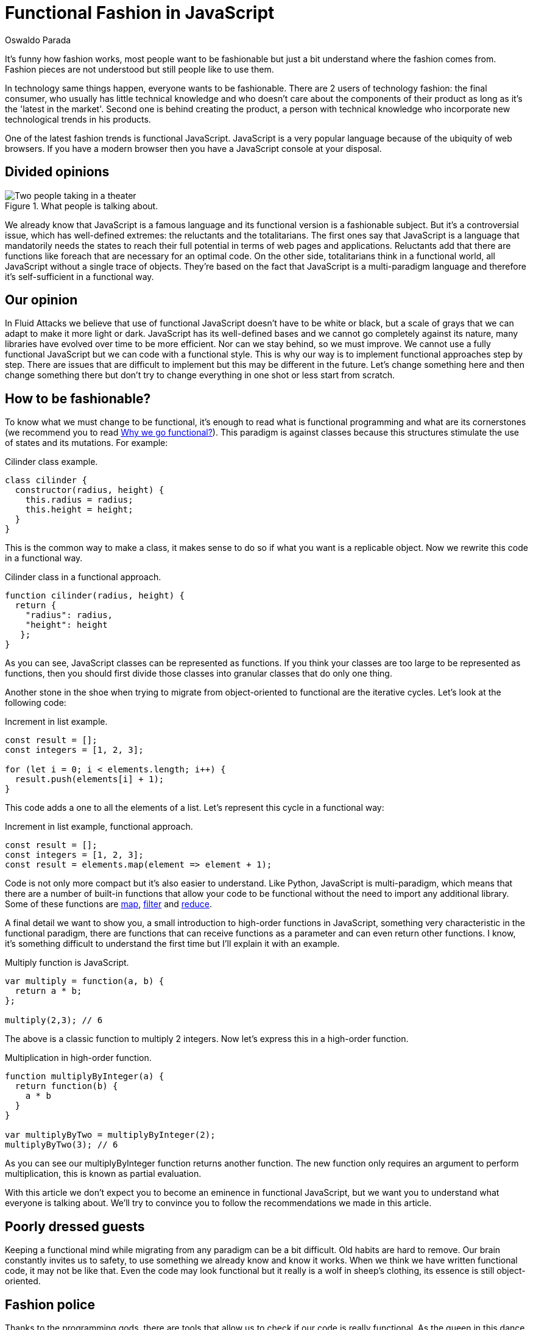 :slug: functional-fashion-in-javascript/
:date: 2018-08-08
:category: programming
:subtitle: Functional programming in JavaScript
:tags: application, functional, javascript, eslint
:image: cover.png
:alt: Cup with message in front of screen with code
:description: What are the new trends in the JavaScript world. First steps in functional JavaScript. Recommendations for the migration from any paradigm to functional. How to use eslint and its plugin for checking functional code. Functional JavaScript: fleeting fashion or imminent future?
:keywords: Functional paradigm, Object-oriented, Linter, Multiparadigm application, Eslint, Programming future.
:author: Oswaldo Parada
:writer: oparada
:name: Oswaldo José Parada Cuadros
:about1: Mechanical Engineer
:about2: Family, friends and little details. There is the answer.
:source: https://unsplash.com/photos/vc3iVL_znJ8

= Functional Fashion in JavaScript

It's funny how fashion works,
most people want to be fashionable
but just a bit understand where the fashion comes from.
Fashion pieces are not understood
but still people like to use them.

In technology same things happen, everyone wants to be fashionable.
There are 2 users of technology fashion: the final consumer,
who usually has little technical knowledge
and who doesn't care about the components of their product
as long as it's the 'latest in the market'.
Second one is behind creating the product,
a person with technical knowledge who incorporate
new technological trends in his products.

One of the latest fashion trends is functional JavaScript.
JavaScript is a very popular language
because of the ubiquity of web browsers.
If you have a modern browser
then you have a JavaScript console at your disposal.

== Divided opinions

.What people is talking about.
image::functional-js-meme.png["Two people taking in a theater"]

We already know that JavaScript is a famous language
and its functional version is a fashionable subject.
But it's a controversial issue,
which has well-defined extremes:
the reluctants and the totalitarians.
The first ones say that JavaScript is a language
that mandatorily needs the states to reach their full potential
in terms of web pages and applications.
Reluctants add that there are functions like +foreach+
that are necessary for an optimal code.
On the other side, totalitarians think in a functional world,
all JavaScript without a single trace of objects.
They're based on the fact that JavaScript is a multi-paradigm language
and therefore it's self-sufficient in a functional way.

== Our opinion

In +Fluid Attacks+ we believe that use of functional JavaScript
doesn't have to be white or black,
but a scale of grays that we can adapt to make it more light or dark.
JavaScript has its well-defined bases
and we cannot go completely against its nature,
many libraries have evolved over time to be more efficient.
Nor can we stay behind, so we must improve.
We cannot use a fully functional JavaScript
but we can code with a functional style.
This is why our way is to implement functional
approaches step by step.
There are issues that are difficult to implement
but this may be different in the future.
Let's change something here
and then change something there but
don't try to change everything in one shot
or less start from scratch.

== How to be fashionable?

To know what we must change to be functional,
it's enough to read what is functional programming
and what are its cornerstones (we recommend you to read
[button]#link:../why-we-go-functional/[Why we go functional?]#).
This paradigm is against classes
because this structures stimulate
the use of states and its mutations.
For example:

.[[cilinder-example]]Cilinder class example.
[source, javascript]
----
class cilinder {
  constructor(radius, height) {
    this.radius = radius;
    this.height = height;
  }
}
----

This is the common way to make a class,
it makes sense to do so if what you want is a replicable object.
Now we rewrite this code in a functional way.

.Cilinder class in a functional approach.
[source, javascript]
----
function cilinder(radius, height) {
  return {
    "radius": radius,
    "height": height
   };
}
----

As you can see, JavaScript classes
can be represented as functions.
If you think your classes are too large
to be represented as functions, then you should first
divide those classes into granular classes that do only one thing.

Another stone in the shoe when trying to migrate
from object-oriented to functional are the iterative cycles.
Let's look at the following code:

.Increment in list example.
[source, javascript]
----
const result = [];
const integers = [1, 2, 3];

for (let i = 0; i < elements.length; i++) {
  result.push(elements[i] + 1);
}
----

This code adds a one to all the elements of a list.
Let's represent this cycle in a functional way:

.Increment in list example, functional approach.
[source, javascript]
----
const result = [];
const integers = [1, 2, 3];
const result = elements.map(element => element + 1);
----

Code is not only more compact
but it's also easier to understand.
Like Python, JavaScript is multi-paradigm,
which means that there are a number of built-in functions
that allow your code to be functional
without the need to import any additional library.
Some of these functions are
link:https://developer.mozilla.org/en-US/docs/Web/JavaScript/Reference/Global_Objects/Array/map[+map+],
link:https://developer.mozilla.org/en-US/docs/Web/JavaScript/Reference/Global_Objects/Array/filter[+filter+]
and link:https://developer.mozilla.org/en-US/docs/Web/JavaScript/Reference/Global_Objects/Array/Reduce[+reduce+].

A final detail we want to show you,
a small introduction to high-order functions in JavaScript,
something very characteristic in the functional paradigm,
there are functions that can receive functions as a parameter
and can even return other functions.
I know, it's something difficult to understand the first time
but I'll explain it with an example.

.Multiply function is JavaScript.
[source, javascript]
----
var multiply = function(a, b) {
  return a * b;
};

multiply(2,3); // 6
----

The above is a classic function to multiply 2 integers.
Now let's express this in a high-order function.

.Multiplication in high-order function.
[source, javascript]
----
function multiplyByInteger(a) {
  return function(b) {
    a * b
  }
}

var multiplyByTwo = multiplyByInteger(2);
multiplyByTwo(3); // 6

----

As you can see our multiplyByInteger function returns another function.
The new function only requires an argument to perform multiplication,
this is known as +partial evaluation+.

With this article we don't expect you to become
an eminence in functional JavaScript,
but we want you to understand what everyone is talking about.
We'll try to convince you
to follow the recommendations we made in this article.

==  Poorly dressed guests

Keeping a functional mind while migrating
from any paradigm can be a bit difficult.
Old habits are hard to remove.
Our brain constantly invites us to safety,
to use something we already know and know it works.
When we think we have written functional code,
it may not be like that.
Even the code may look functional
but it really is a wolf in sheep's clothing,
its essence is still object-oriented.

== Fashion police

Thanks to the programming gods,
there are tools that allow us to check
if our code is really functional.
As the queen in this dance is JavaScript,
we'll introduce an extension to a well-known linter
of this language, which will allow us to enable rules
that ensure that we're programming in functional style.
We will use
link:https://github.com/jfmengels/eslint-plugin-fp[eslint-plugin-fp].

Assuming that you already have
link:https://eslint.org/docs/user-guide/getting-started[+eslint+],
we proceed to install the plugin:

.eslint-plugin-fp installation.
[source, bash]
----
npm install --save eslint-plugin-fp
----

Now we must enable the plugin
and add the rules we want to check, therefore,
we must modify the eslint configuration file
(usually a +JSON+ type file)
adding the new library to the plugin list
and the new rules to the list of rules.

.Part of the eslint configuration part.
[source, json]
----
"plugins": [
  "fp"
],
"rules": {
  "fp/no-arguments": "error",
  "fp/no-class": "error",
  "fp/no-delete": "error",
  "fp/no-events": "error",
  "fp/no-get-set": "error",
  "fp/no-let": "error",
  "fp/no-loops": "error",
  "fp/no-mutating-assign": "error",
  "fp/no-mutating-methods": "error",
  "fp/no-mutation": "error",
  "fp/no-nil": "error",
  "fp/no-proxy": "error",
  "fp/no-rest-parameters": "error",
  "fp/no-this": "error",
  "fp/no-throw": "error",
  "fp/no-unused-expression": "error",
  "fp/no-valueof-field": "error",
}
----

As you can see the rules are too many,
so I invite you to understand what each one is for link:https://github.com/jfmengels/eslint-plugin-fp#rules[here].
But as an appetizer we'll talk about some rules
and we'll set an example so you can see how this plugin works.

The no-class rule avoids the use of classes,
if you have been reading carefully,
you know why the classes shouldn't go in a functional approach
but if you are a clueless I remind you that
the classes are full of states.

Let's put the <<cilinder-example, cilinder class example>>
in a file called example.js
and use eslint with the _no-class rule_ to observe what happens.

.Linting example.js.
[source, bash]
----
$ eslint example.js

// OUTPUT

/example.js
  1:1  error  Unallowed use of `class`. Use functions instead  fp/no-class

✖ 1 problem (1 error, 0 warnings)
----

An error is displayed saying
which is the rule that is being violated,
in which line and in which file.
Remember that, it's best to run this linter
in your +CI+ to ensure that the code will not be deployed
to production without first passing all the tests.

== Conclusions

We remind you that if you already have a lot of code
written in JavaScript with some paradigm that is not functional
and you want to start migrating,
the best way to start
is by converting small fragments of code into functional ones.

Speculating about the future is very difficult,
in general the functional paradigm has taken
place in all programming languages ​​in recent years,
but some experts consider that everything is a fashion subject
and at some point, functional boom will end.
Nobody really knows what to say about this.
But in technology it's better to be fashionable
because we don't know at what time old
things will stop working, falling into oblivion.
JavaScript still has a lot to give,
there are already +JavaScript-based frameworks+ that are functional.

What a good time to be fashionable!
